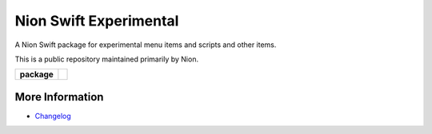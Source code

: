 Nion Swift Experimental
=======================

A Nion Swift package for experimental menu items and scripts and other items.

This is a public repository maintained primarily by Nion.

.. start-badges

.. list-table::
    :stub-columns: 1

    * - package
      - |version|

.. |version| image:: https://img.shields.io/pypi/v/nionswift-experimental.svg
   :target: https://pypi.org/project/nionswift-experimental/
   :alt: Latest PyPI version

.. end-badges

More Information
----------------

- `Changelog <https://github.com/nion-software/experimental/blob/master/CHANGES.rst>`_
